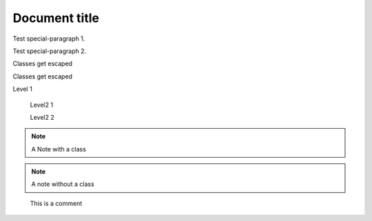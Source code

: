 
==============
Document title
==============

.. class:: special-paragraph2

    Test special-paragraph 1.

    Test special-paragraph 2.

.. class:: Rot.Gelb&Grün:+2008

    Classes get escaped

.. class:: 1000_Steps!

    Classes get escaped

.. class:: level1

    Level 1

        .. class:: level2

            Level2 1

            Level2 2

.. class:: my-class

.. note:: A Note with a class

.. note:: A note without a class

.. class:: highlights

..

    This is a comment

